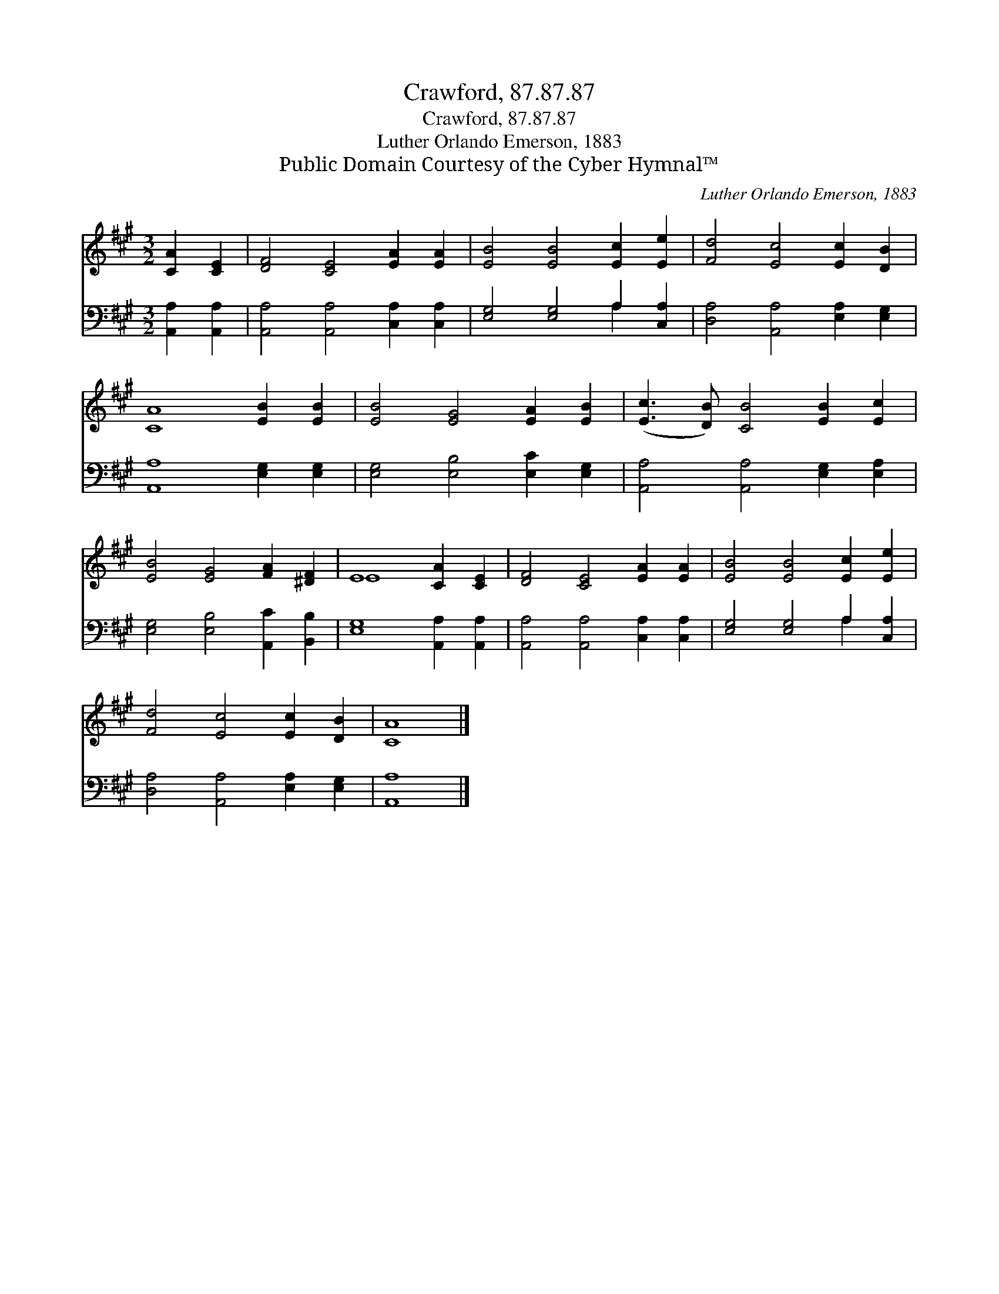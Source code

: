 X:1
T:Crawford, 87.87.87
T:Crawford, 87.87.87
T:Luther Orlando Emerson, 1883
T:Public Domain Courtesy of the Cyber Hymnal™
C:Luther Orlando Emerson, 1883
Z:Public Domain
Z:Courtesy of the Cyber Hymnal™
%%score ( 1 2 ) ( 3 4 )
L:1/8
M:3/2
K:A
V:1 treble 
V:2 treble 
V:3 bass 
V:4 bass 
V:1
 [CA]2 [CE]2 | [DF]4 [CE]4 [EA]2 [EA]2 | [EB]4 [EB]4 [Ec]2 [Ee]2 | [Fd]4 [Ec]4 [Ec]2 [DB]2 | %4
 [CA]8 [EB]2 [EB]2 | [EB]4 [EG]4 [EA]2 [EB]2 | ([Ec]3 [DB]) [CB]4 [EB]2 [Ec]2 | %7
 [EB]4 [EG]4 [FA]2 [^DF]2 | E8 [CA]2 [CE]2 | [DF]4 [CE]4 [EA]2 [EA]2 | [EB]4 [EB]4 [Ec]2 [Ee]2 | %11
 [Fd]4 [Ec]4 [Ec]2 [DB]2 | [CA]8 |] %13
V:2
 x4 | x12 | x12 | x12 | x12 | x12 | x12 | x12 | E8 x4 | x12 | x12 | x12 | x8 |] %13
V:3
 [A,,A,]2 [A,,A,]2 | [A,,A,]4 [A,,A,]4 [C,A,]2 [C,A,]2 | [E,G,]4 [E,G,]4 A,2 [C,A,]2 | %3
 [D,A,]4 [A,,A,]4 [E,A,]2 [E,G,]2 | [A,,A,]8 [E,G,]2 [E,G,]2 | [E,G,]4 [E,B,]4 [E,C]2 [E,G,]2 | %6
 [A,,A,]4 [A,,A,]4 [E,G,]2 [E,A,]2 | [E,G,]4 [E,B,]4 [A,,C]2 [B,,B,]2 | [E,G,]8 [A,,A,]2 [A,,A,]2 | %9
 [A,,A,]4 [A,,A,]4 [C,A,]2 [C,A,]2 | [E,G,]4 [E,G,]4 A,2 [C,A,]2 | %11
 [D,A,]4 [A,,A,]4 [E,A,]2 [E,G,]2 | [A,,A,]8 |] %13
V:4
 x4 | x12 | x8 A,2 x2 | x12 | x12 | x12 | x12 | x12 | x12 | x12 | x8 A,2 x2 | x12 | x8 |] %13

